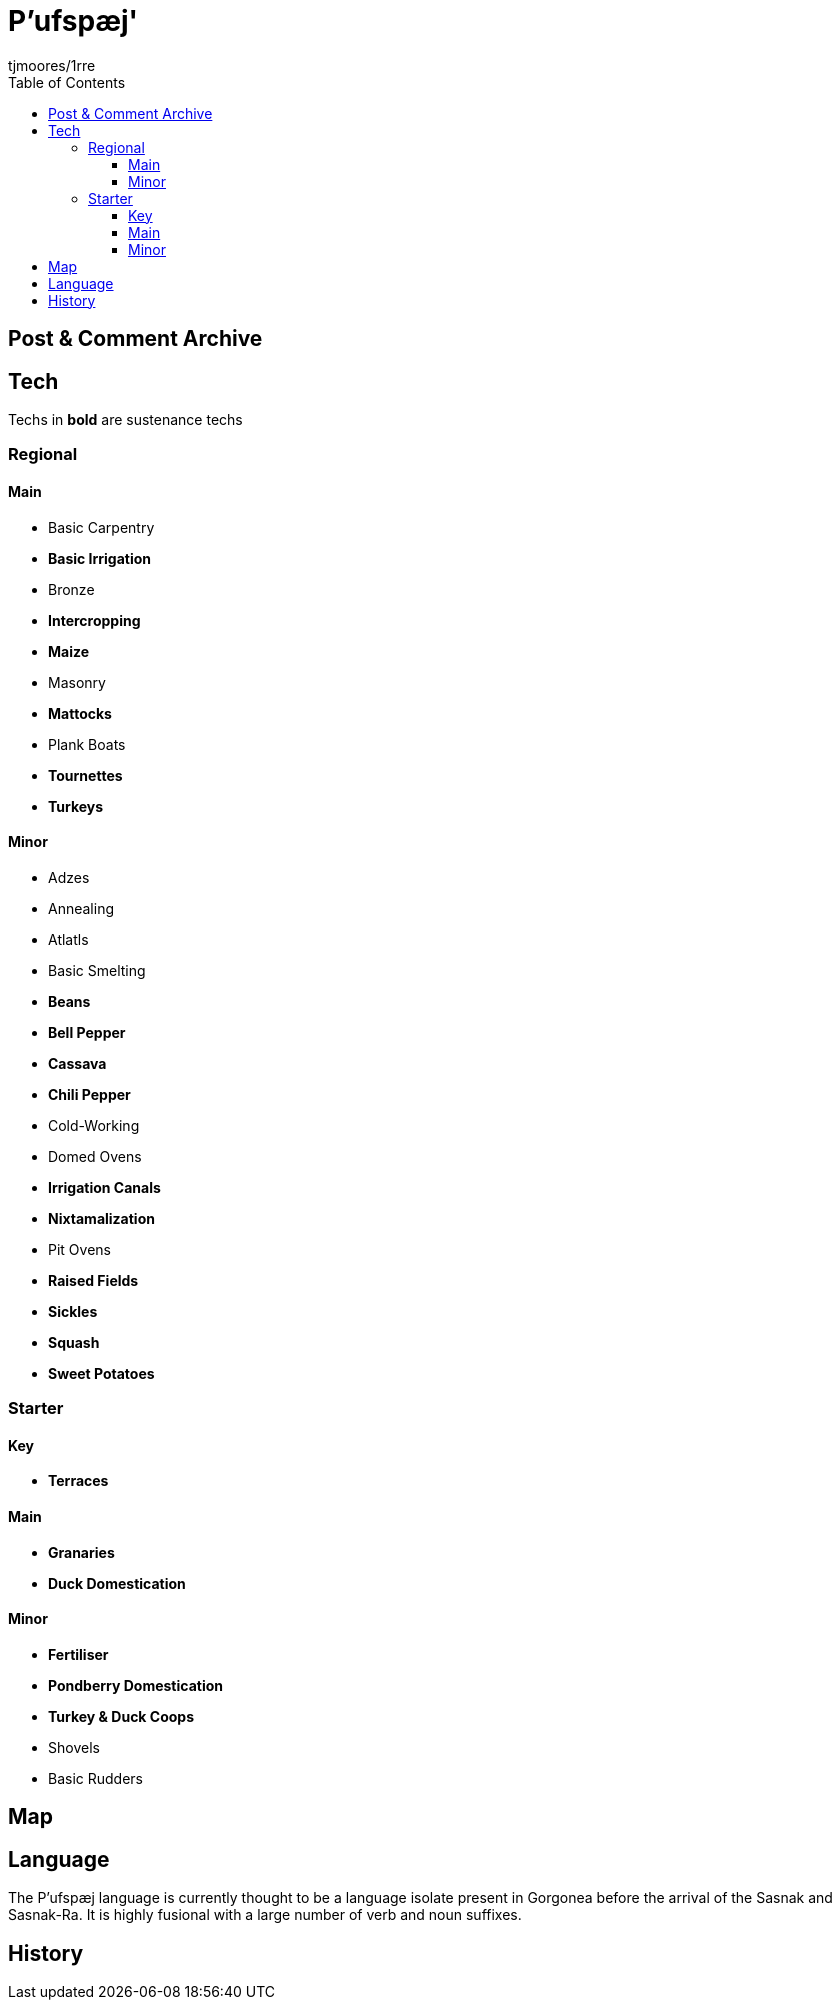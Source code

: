 = P'ufspæj'
:author: tjmoores/1rre
:toclevels: 5
:toc:

== Post & Comment Archive

== Tech
Techs in *bold* are sustenance techs

=== Regional
==== Main
* Basic Carpentry
* *Basic Irrigation*
* Bronze
* *Intercropping*
* *Maize*
* Masonry
* *Mattocks*
* Plank Boats
* *Tournettes*
* *Turkeys*

==== Minor
* Adzes
* Annealing
* Atlatls
* Basic Smelting
* *Beans*
* *Bell Pepper*
* *Cassava*
* *Chili Pepper*
* Cold-Working
* Domed Ovens
* *Irrigation Canals*
* *Nixtamalization*
* Pit Ovens
* *Raised Fields*
* *Sickles*
* *Squash*
* *Sweet Potatoes*

=== Starter
==== Key
* *Terraces*

==== Main
* *Granaries*
* *Duck Domestication*

==== Minor
* *Fertiliser*
* *Pondberry Domestication*
* *Turkey & Duck Coops*
* Shovels
* Basic Rudders

== Map

== Language
The P'ufspæj language is currently thought to be a language isolate present in Gorgonea before the arrival of the Sasnak and Sasnak-Ra. It is highly fusional with a large number of verb and noun suffixes.

== History
